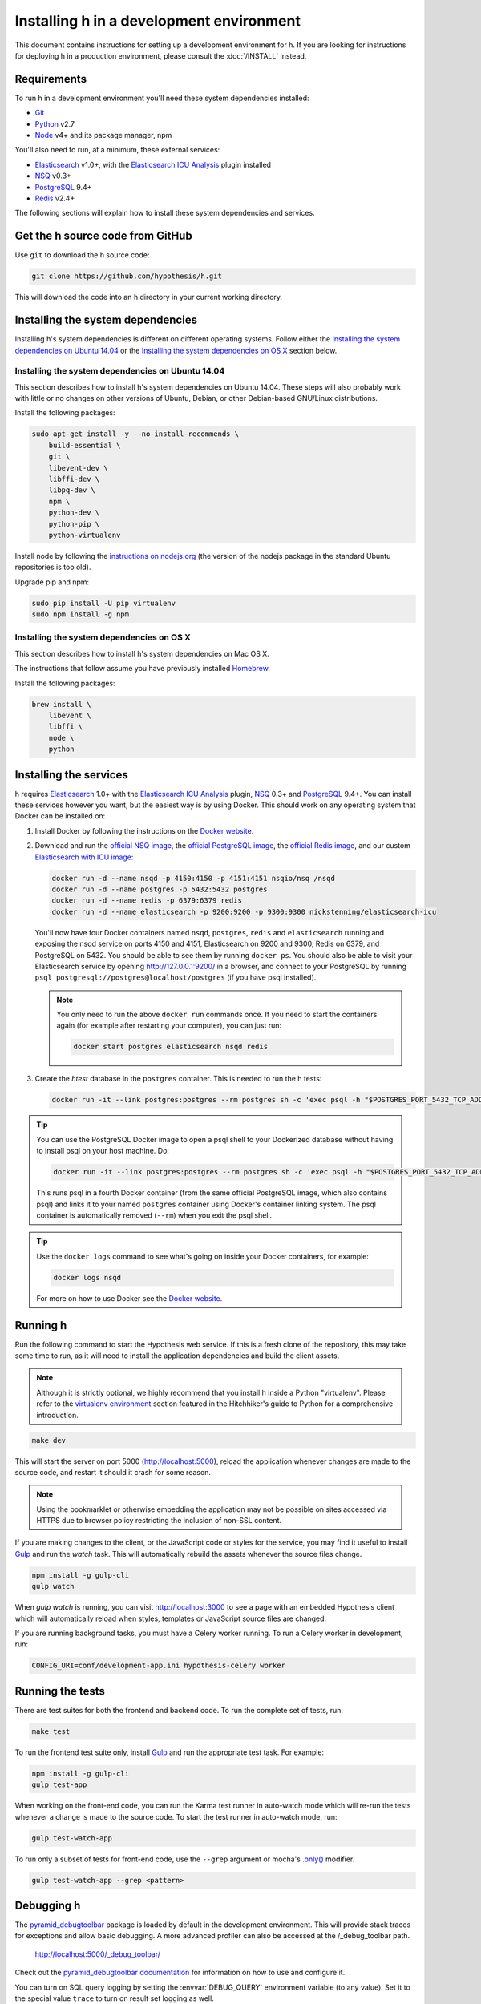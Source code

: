 Installing h in a development environment
#########################################

This document contains instructions for setting up a development environment
for h. If you are looking for instructions for deploying h in a production
environment, please consult the :doc:`/INSTALL` instead.


Requirements
------------

To run h in a development environment you'll need these system dependencies
installed:

-  Git_
-  Python_ v2.7
-  Node_ v4+ and its package manager, npm

You'll also need to run, at a minimum, these external services:

-  Elasticsearch_ v1.0+, with the `Elasticsearch ICU Analysis`_ plugin
   installed
-  NSQ_ v0.3+
-  PostgreSQL_ 9.4+
-  Redis_ v2.4+

.. _Git: https://git-scm.com/
.. _Python: http://python.org/
.. _Node: http://nodejs.org/
.. _Elasticsearch: http://www.elasticsearch.org/
.. _Elasticsearch ICU Analysis: http://www.elasticsearch.org/guide/en/elasticsearch/reference/current/analysis-icu-plugin.html
.. _NSQ: http://nsq.io/
.. _PostgreSQL: http://www.postgresql.org/
.. _Redis: http://redis.io/


The following sections will explain how to install these system dependencies
and services.


Get the h source code from GitHub
---------------------------------

Use ``git`` to download the h source code:

.. code-block:: bash

    git clone https://github.com/hypothesis/h.git

This will download the code into an ``h`` directory in your current working
directory.



Installing the system dependencies
----------------------------------

Installing h's system dependencies is different on different operating systems.
Follow either the
`Installing the system dependencies on Ubuntu 14.04`_ or the
`Installing the system dependencies on OS X`_ section below.


Installing the system dependencies on Ubuntu 14.04
``````````````````````````````````````````````````

This section describes how to install h's system dependencies on Ubuntu 14.04.
These steps will also probably work with little or no changes on other versions
of Ubuntu, Debian, or other Debian-based GNU/Linux distributions.

Install the following packages:

.. code-block:: bash

    sudo apt-get install -y --no-install-recommends \
        build-essential \
        git \
        libevent-dev \
        libffi-dev \
        libpq-dev \
        npm \
        python-dev \
        python-pip \
        python-virtualenv

Install node by following the
`instructions on nodejs.org <https://nodejs.org/en/download/package-manager/>`_
(the version of the nodejs package in the standard Ubuntu repositories is too
old).

Upgrade pip and npm:

.. code-block:: bash

    sudo pip install -U pip virtualenv
    sudo npm install -g npm


Installing the system dependencies on OS X
``````````````````````````````````````````

This section describes how to install h's system dependencies on Mac OS X.

The instructions that follow assume you have previously installed Homebrew_.

.. _Homebrew: http://brew.sh/

Install the following packages:

.. code-block:: bash

    brew install \
        libevent \
        libffi \
        node \
        python


Installing the services
-----------------------

h requires Elasticsearch_ 1.0+ with the `Elasticsearch ICU Analysis`_ plugin,
`NSQ`_ 0.3+ and `PostgreSQL`_ 9.4+. You can install these services however you
want, but the easiest way is by using Docker. This should work on any operating
system that Docker can be installed on:

1. Install Docker by following the instructions on the
   `Docker website`_.

2. Download and run the
   `official NSQ image <https://hub.docker.com/r/nsqio/nsq/>`_,
   the `official PostgreSQL image <https://hub.docker.com/_/postgres/>`_, the
   `official Redis image <https://hub.docker.com/_/redis/>`_,
   and our custom
   `Elasticsearch with ICU image <https://hub.docker.com/r/nickstenning/elasticsearch-icu/>`_:

   .. code-block:: bash

      docker run -d --name nsqd -p 4150:4150 -p 4151:4151 nsqio/nsq /nsqd
      docker run -d --name postgres -p 5432:5432 postgres
      docker run -d --name redis -p 6379:6379 redis
      docker run -d --name elasticsearch -p 9200:9200 -p 9300:9300 nickstenning/elasticsearch-icu

   You'll now have four Docker containers named ``nsqd``, ``postgres``,
   ``redis`` and ``elasticsearch`` running and exposing the nsqd service on
   ports 4150 and 4151, Elasticsearch on 9200 and 9300, Redis on 6379, and
   PostgreSQL on 5432. You should be able to see them by running ``docker ps``.
   You should also be able to visit your Elasticsearch service by opening
   http://127.0.0.1:9200/ in a browser, and connect to your PostgreSQL by
   running ``psql postgresql://postgres@localhost/postgres`` (if you have psql
   installed).

   .. note::

      You only need to run the above ``docker run`` commands once. If you need
      to start the containers again (for example after restarting your
      computer), you can just run:

      .. code-block:: bash

         docker start postgres elasticsearch nsqd redis

3. Create the `htest` database in the ``postgres`` container. This is needed
   to run the h tests:

   .. code-block:: bash

      docker run -it --link postgres:postgres --rm postgres sh -c 'exec psql -h "$POSTGRES_PORT_5432_TCP_ADDR" -p "$POSTGRES_PORT_5432_TCP_PORT" -U postgres -c "CREATE DATABASE htest;"'


.. tip::

   You can use the PostgreSQL Docker image to open a psql shell to your
   Dockerized database without having to install psql on your host machine.
   Do:

   .. code-block:: bash

      docker run -it --link postgres:postgres --rm postgres sh -c 'exec psql -h "$POSTGRES_PORT_5432_TCP_ADDR" -p "$POSTGRES_PORT_5432_TCP_PORT" -U postgres'

   This runs psql in a fourth Docker container (from the same official
   PostgreSQL image, which also contains psql) and links it to your named
   ``postgres`` container using Docker's container linking system.
   The psql container is automatically removed (``--rm``) when you exit the
   psql shell.

.. tip::

   Use the ``docker logs`` command to see what's going on inside your
   Docker containers, for example:

   .. code-block:: bash

      docker logs nsqd

   For more on how to use Docker see the `Docker website`_.


.. _Docker website: https://www.docker.com/


Running h
---------

Run the following command to start the Hypothesis web service. If this is a
fresh clone of the repository, this may take some time to run, as it will need
to install the application dependencies and build the client assets.

.. note::
    Although it is strictly optional, we highly recommend that you install h
    inside a Python "virtualenv". Please refer to the `virtualenv environment`_
    section featured in the Hitchhiker's guide to Python for a comprehensive
    introduction.

.. _virtualenv environment: http://docs.python-guide.org/en/latest/dev/virtualenvs/

.. code-block:: bash

    make dev

This will start the server on port 5000 (http://localhost:5000), reload the
application whenever changes are made to the source code, and restart it should
it crash for some reason.

.. note::
    Using the bookmarklet or otherwise embedding the application may not
    be possible on sites accessed via HTTPS due to browser policy restricting
    the inclusion of non-SSL content.

If you are making changes to the client, or the JavaScript code or styles for the
service, you may find it useful to install Gulp_ and run the `watch` task. This
will automatically rebuild the assets whenever the source files change.

.. code-block:: bash

    npm install -g gulp-cli
    gulp watch

When `gulp watch` is running, you can visit http://localhost:3000
to see a page with an embedded Hypothesis client which will automatically reload
when styles, templates or JavaScript source files are changed.

.. _Gulp: http://gulpjs.com/

If you are running background tasks, you must have a Celery worker running. To
run a Celery worker in development, run:

.. code-block:: bash

    CONFIG_URI=conf/development-app.ini hypothesis-celery worker

.. _running-the-tests:

Running the tests
-----------------

There are test suites for both the frontend and backend code. To run the
complete set of tests, run:

.. code-block:: bash

    make test

To run the frontend test suite only, install Gulp_ and run the appropriate test
task. For example:

.. code-block:: bash

    npm install -g gulp-cli
    gulp test-app

When working on the front-end code, you can run the Karma test runner in
auto-watch mode which will re-run the tests whenever a change is made to the
source code. To start the test runner in auto-watch mode, run:

.. code-block:: bash

    gulp test-watch-app

To run only a subset of tests for front-end code, use the ``--grep``
argument or mocha's `.only()`_ modifier.

.. code-block:: bash

    gulp test-watch-app --grep <pattern>

.. _.only(): http://jaketrent.com/post/run-single-mocha-test/

Debugging h
-----------

The `pyramid_debugtoolbar`_ package is loaded by default in the development
environment.  This will provide stack traces for exceptions and allow basic
debugging. A more advanced profiler can also be accessed at the /_debug_toolbar
path.

    http://localhost:5000/_debug_toolbar/

Check out the `pyramid_debugtoolbar documentation`_ for information on how to
use and configure it.

.. _pyramid_debugtoolbar: https://github.com/Pylons/pyramid_debugtoolbar
.. _pyramid_debugtoolbar documentation: http://docs.pylonsproject.org/projects/pyramid-debugtoolbar/en/latest/

You can turn on SQL query logging by setting the :envvar:`DEBUG_QUERY`
environment variable (to any value). Set it to the special value ``trace`` to
turn on result set logging as well.


Feature Flags
-------------

Features flags allow admins to enable or disable features for certain groups
of users. You can enable or disable them from the Administration Dashboard.

To access the Administration Dashboard, you will need to first create a
user account in your local instance of H and then give that account
admin access rights using H's command-line tools.

See the :doc:`../administration` documentation for information
on how to give the initial user admin rights and access the Administration
Dashboard.
